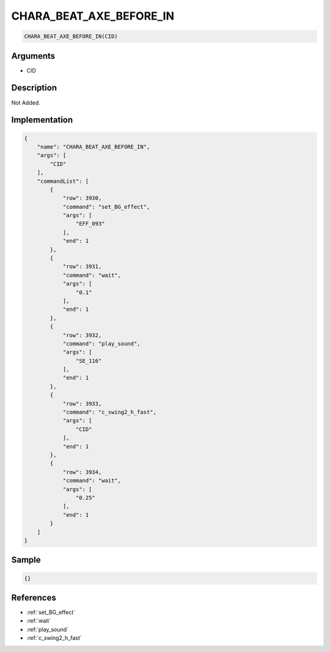 .. _CHARA_BEAT_AXE_BEFORE_IN:

CHARA_BEAT_AXE_BEFORE_IN
========================

.. code-block:: text

	CHARA_BEAT_AXE_BEFORE_IN(CID)


Arguments
------------

* CID

Description
-------------

Not Added.

Implementation
-------------

.. code-block:: json

	{
	    "name": "CHARA_BEAT_AXE_BEFORE_IN",
	    "args": [
	        "CID"
	    ],
	    "commandList": [
	        {
	            "row": 3930,
	            "command": "set_BG_effect",
	            "args": [
	                "EFF_093"
	            ],
	            "end": 1
	        },
	        {
	            "row": 3931,
	            "command": "wait",
	            "args": [
	                "0.1"
	            ],
	            "end": 1
	        },
	        {
	            "row": 3932,
	            "command": "play_sound",
	            "args": [
	                "SE_116"
	            ],
	            "end": 1
	        },
	        {
	            "row": 3933,
	            "command": "c_swing2_h_fast",
	            "args": [
	                "CID"
	            ],
	            "end": 1
	        },
	        {
	            "row": 3934,
	            "command": "wait",
	            "args": [
	                "0.25"
	            ],
	            "end": 1
	        }
	    ]
	}

Sample
-------------

.. code-block:: json

	{}

References
-------------
* :ref:`set_BG_effect`
* :ref:`wait`
* :ref:`play_sound`
* :ref:`c_swing2_h_fast`
